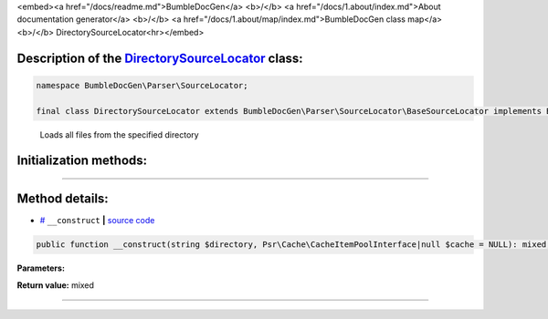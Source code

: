 <embed><a href="/docs/readme.md">BumbleDocGen</a> <b>/</b> <a href="/docs/1.about/index.md">About documentation generator</a> <b>/</b> <a href="/docs/1.about/map/index.md">BumbleDocGen class map</a> <b>/</b> DirectorySourceLocator<hr></embed>

Description of the `DirectorySourceLocator </BumbleDocGen/Parser/SourceLocator/DirectorySourceLocator.php>`_ class:
-----------------------






.. code-block:: php

    namespace BumbleDocGen\Parser\SourceLocator;

    final class DirectorySourceLocator extends BumbleDocGen\Parser\SourceLocator\BaseSourceLocator implements BumbleDocGen\Parser\SourceLocator\SourceLocatorInterface


..

        Loads all files from the specified directory





Initialization methods:
-----------------------



.. raw:: html

  <ol>
                <li><a href="#m-construct">__construct</a> </li>
        </ol>












--------------------




Method details:
-----------------------



.. _m-construct:

* `# <m-construct_>`_  ``__construct``   **|** `source code </BumbleDocGen/Parser/SourceLocator/DirectorySourceLocator.php#L14>`_
.. code-block:: php

        public function __construct(string $directory, Psr\Cache\CacheItemPoolInterface|null $cache = NULL): mixed;




**Parameters:**

.. raw:: html

    <table>
    <thead>
    <tr>
        <th>Name</th>
        <th>Type</th>
        <th>Description</th>
    </tr>
    </thead>
    <tbody>
            <tr>
            <td>$directory</td>
            <td>string</td>
            <td>-</td>
        </tr>
            <tr>
            <td>$cache</td>
            <td><a href='/vendor/psr/cache/src/CacheItemPoolInterface.php'>Psr\Cache\CacheItemPoolInterface</a> | null</td>
            <td>-</td>
        </tr>
        </tbody>
    </table>


**Return value:** mixed

________


